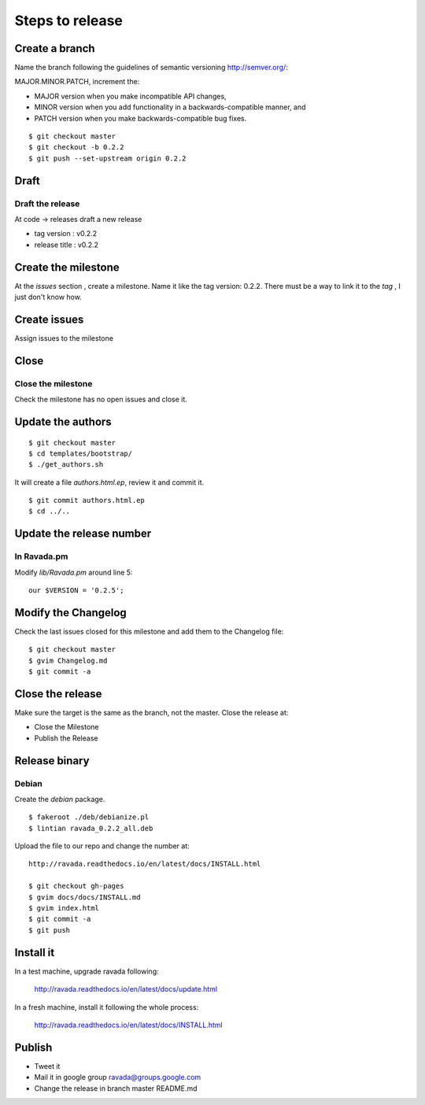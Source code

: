 Steps to release
================

Create a branch
---------------

Name the branch following the guidelines of semantic versioning http://semver.org/:

MAJOR.MINOR.PATCH, increment the:

* MAJOR version when you make incompatible API changes,
* MINOR version when you add functionality in a backwards-compatible manner, and
* PATCH version when you make backwards-compatible bug fixes.


::

    $ git checkout master
    $ git checkout -b 0.2.2
    $ git push --set-upstream origin 0.2.2

Draft
-----

Draft the release
~~~~~~~~~~~~~~~~~

At code -> releases draft a new release

-  tag version : v0.2.2
-  release title : v0.2.2

Create the milestone
--------------------

At the *issues* section , create a milestone. Name it like the tag
version: 0.2.2. There must be a way to link it to the *tag* , I just
don't know how.

Create issues
-------------

Assign issues to the milestone

Close
-----

Close the milestone
~~~~~~~~~~~~~~~~~~~

Check the milestone has no open issues and close it.

Update the authors
------------------

::

    $ git checkout master
    $ cd templates/bootstrap/
    $ ./get_authors.sh

It will create a file *authors.html.ep*, review it and commit it.

::

    $ git commit authors.html.ep
    $ cd ../..

Update the release number
-------------------------

In Ravada.pm
~~~~~~~~~~~~

Modify *lib/Ravada.pm* around line 5:

::

    our $VERSION = '0.2.5';

Modify the Changelog
--------------------

Check the last issues closed for this milestone and add them to the
Changelog file:

::

    $ git checkout master
    $ gvim Changelog.md
    $ git commit -a



Close the release
-----------------

Make sure the target is the same as the branch, not the master. Close
the release at:

-  Close the Milestone
-  Publish the Release

Release binary
--------------

Debian
~~~~~~

Create the *debian* package.

::

    $ fakeroot ./deb/debianize.pl
    $ lintian ravada_0.2.2_all.deb

Upload the file to our repo and change the number at:

::

    http://ravada.readthedocs.io/en/latest/docs/INSTALL.html

    $ git checkout gh-pages
    $ gvim docs/docs/INSTALL.md
    $ gvim index.html
    $ git commit -a
    $ git push

Install it
----------
In a test machine, upgrade ravada following:

    http://ravada.readthedocs.io/en/latest/docs/update.html
    
In a fresh machine, install it following the whole process:

    http://ravada.readthedocs.io/en/latest/docs/INSTALL.html

Publish
-------

-  Tweet it
-  Mail it in google group ravada@groups.google.com
-  Change the release in branch master README.md
